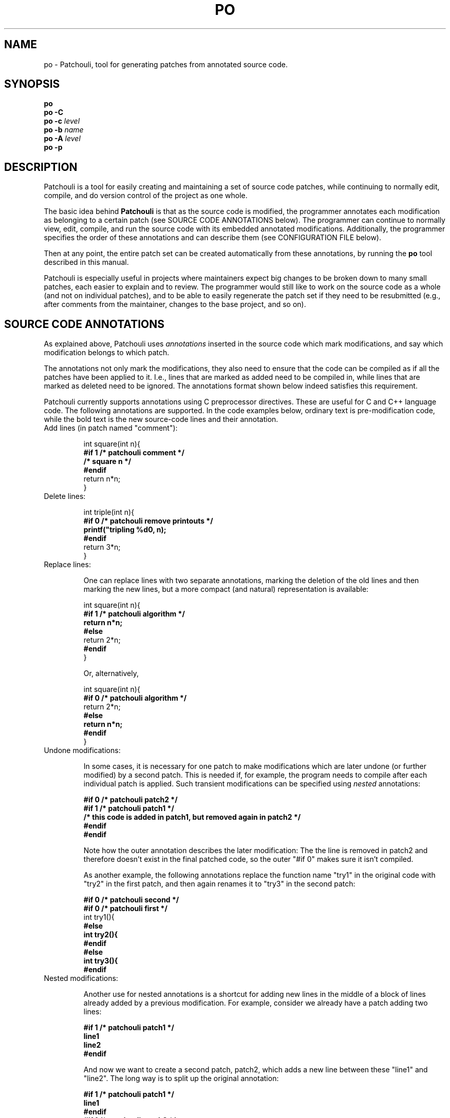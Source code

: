 .TH PO 1 "2013 Feb 21" "Patchouli 1.0" ""
.SH NAME
po - Patchouli, tool for generating patches from annotated source code.
.SH SYNOPSIS
.B po
.br
.B po \-C
.br
.B po \-c
.I level
.br
.B po \-b
.I name
.br
.B po \-A
.I level
.br
.B po \-p
.SH DESCRIPTION
Patchouli is a tool for easily creating and maintaining a set of source
code patches, while continuing to normally edit, compile, and do version
control of the project as one whole.

The basic idea behind
.B Patchouli
is that as the source code is modified, the programmer annotates 
each modification as belonging to a certain patch
(see SOURCE CODE ANNOTATIONS below). The programmer can
continue to normally view, edit, compile, and run the source code with its
embedded annotated modifications. Additionally, the programmer specifies
the order of these annotations and can describe them (see CONFIGURATION FILE
below).

Then at any point, the entire patch set can be created automatically from
these annotations, by running the
.B po
tool described in this manual.

Patchouli is especially useful in projects where maintainers expect big changes
to be broken down to many small patches, each easier to explain and to
review. The programmer would still like to work on the source code as
a whole (and not on individual patches), and to be able to easily regenerate
the patch set if they need to be resubmitted (e.g., after comments from the
maintainer, changes to the base project, and so on).

.SH SOURCE CODE ANNOTATIONS
As explained above, Patchouli uses
.I annotations
inserted in the source code which mark modifications, and say which modification
belongs to which patch.
.PP
The annotations not only mark the modifications, they also need to ensure
that the code can be compiled as if all the patches have been applied to
it. I.e., lines that are marked as added need to be compiled in, while lines
that are marked as deleted need to be ignored. The annotations format shown
below indeed satisfies this requirement.
.PP
Patchouli currently supports annotations using C preprocessor directives.
These are useful for C and C++ language code. The following annotations are
supported. In the code examples below, ordinary text is pre-modification code,
while the bold text is the new source-code lines and their annotation.
.TP
Add lines (in patch named "comment"):

.nf
int square(int n){
\fB#if 1 /* patchouli comment */\fR
\fB  /* square n */\fR
\fB#endif\fR
  return n*n;
}
.fi
.TP
Delete lines:

.nf
int triple(int n){
\fB#if 0 /* patchouli remove printouts */\fR
\fB  printf("tripling %d\n", n);\fR
\fB#endif\fR
  return 3*n;
}
.fi
.TP
Replace lines:

One can replace lines with two separate annotations, marking the deletion of
the old lines and then marking the new lines, but a more compact (and natural)
representation is available:

.nf
int square(int n){
\fB#if 1 /* patchouli algorithm */\fR
\fB  return n*n;\fR
\fB#else\fR
  return 2*n;
\fB#endif\fR
}
.fi

Or, alternatively,

.nf
int square(int n){
\fB#if 0 /* patchouli algorithm */\fR
  return 2*n;
\fB#else\fR
\fB  return n*n;\fR
\fB#endif\fR
}
.fi
.TP
Undone modifications:

In some cases, it is necessary for one patch to make modifications which are
later undone (or further modified) by a second patch. This is needed if,
for example, the program needs to compile after each individual patch is
applied. Such transient modifications can be specified using
\fInested\fR annotations:

.nf
\fB#if 0 /* patchouli patch2 */\fR
\fB#if 1 /* patchouli patch1 */\fR
\fB/* this code is added in patch1, but removed again in patch2 */\fR
\fB#endif\fR
\fB#endif\fR
.fi

Note how the outer annotation describes the later modification: The
the line is removed in patch2 and therefore doesn't exist in the
final patched code, so the outer "#if 0" makes sure it isn't compiled.

As another example, the following annotations replace the function name
"try1" in the original code with "try2" in the first patch, and then
again renames it to "try3" in the second patch:

.nf
\fB#if 0 /* patchouli second */\fR
\fB#if 0 /* patchouli first */\fR
int try1(){
\fB#else\fR
\fBint try2(){\fR
\fB#endif\fR
\fB#else\fR
\fBint try3(){\fR
\fB#endif\fR
.fi
.TP
Nested modifications:

Another use for nested annotations is a shortcut for adding new lines in the
middle of a block of lines already added by a previous modification.
For example, consider we already have a patch adding two lines:

.nf
\fB#if 1 /* patchouli patch1 */\fR
\fBline1\fR
\fBline2\fR
\fB#endif\fR
.fi

And now we want to create a second patch, patch2, which adds a new line
between these "line1" and "line2". The long way is to split up the original
annotation:

.nf
\fB#if 1 /* patchouli patch1 */\fR
\fBline1\fR
\fB#endif\fR
\fB#if 1 /* patchouli patch2 */\fR
\fBadded in the middle\fR
\fB#endif\fR
\fB#if 1 /* patchouli patch1 */\fR
\fBline2\fR
\fB#endif\fR
.fi

We can use nested annotations for a shorter and perhaps more readable
description of the same change:

.nf
\fB#if 1 /* patchouli patch1 */\fR
\fBline1\fR
\fB#if 1 /* patchouli patch2 */\fR
\fBadded in the middle\fR
\fB#endif\fR
\fBline2\fR
\fB#endif\fR
.fi

Note that currently, 
.B po
is limited only to a single level of annotation nesting (i.e., the above
examples are supported, but deeper level of nesting isn't).

.TP
Modifying C preprocessor directives:

Above we showed the usual way of annotating changes, using C preprocessor
directives. Unfortunately, if the change we're trying to annotate is a
single #if, #else, #elif or #endif, we can't annotate it with our usual
annotations. As an example, consider the following ill-attempt to add an "#else" to
an existing #if:

.nf
#if something
    dosomething;
\fB#if 1 /* patchouli patch */\fR
\fB#else\fR
\fB    somethingelse;\fR
\fB#endif\fR
#endif
.fi

This is wring, because when the compiler reads this code, it wrongly treats
the "#else" as referring to the Patchouli annotation, not the "#if something"
it was supposed to refer to.

Therefore, for this use-case we have an alternative annotation method,
which uses a comment at the end of the line which marks its addition in some
patch. The following is the right way to do what we tried to do above:

.nf
#if something
    dosomething;
\fB#else/***patchouli patch***/\fR
\fB#if 1 /* patchouli patch */\fR
\fB    somethingelse;\fR
\fB#endif\fR
#endif
.fi
.PP
The patch names used in these annotations can be chosen arbitrarily, but they
need to be also listed in the
.B PATCHOULI
configuration file, as described in the next section. Patch names may include
any characters except slash ("/"), newline or null.

In particular, patch names with spaces in them are fine.
However, please note that leading or trailing spaces
in the patch names are not considered part of the patch name, and are ignored,
and in general extraneous white space in annotation lines are ignored.
For example, the following lines, with "_" representing a space, all fine,
and behave identically:
.fi

    #if_1_/*_patchouli_name_*/
    #if_1_/*__patchouli_name_*/
    #if_1_/*_patchouli_name__*/
    #if_1_/*_patchouli__name_*/
    #if_1_/*patchouli_name*/
    #if_1/*_patchouli_name_*/
.fi

.SH CONFIGURATION FILE
The source code annotations described above determine which modification goes
into which patch file, but to actually create these patch files, the
.B po
tool needs additional information, which should be written in a file called
"\fBPATCHOULI\fR" in the top directory of the project, where
.B po
will be run.

This section lists the various configuration commands available. Specifying
at least one
.B patch
and at least one
.B file
is mandatory,

.TP
\fBpatch\fR
po needs to know the
.I order
of the patches, because patch files refer to specific line numbers and to
specific contexts, so the order in which they will be applied matters.

The order of the
.B patch
commands in the PATCHOULI file determines the patch order. Each command
specifies a patch name (the name used in the annotations), a one-line
description of the patch and an optional long description. The descriptions
are used when creating the patch files - the one-line description is used
as the subject of the patch file (assuming it will be mailed), and the
long description is put after the subject line, and before the actual content
of the patch.

A
.B patch
command is formatted like this:
.nf

  \fBpatch\fR name: short description
   first line of long description
   second line of long description

.fi
Each line in the long description must start with a whitespace, because the
next line not starting with a whitespace is considered to start a new
configuration command. In particular, even a blank line in the long
description needs to be a line with a single white space, otherwise it is
considered to end the descption.


.SH FILES
.TP
\fR./PATCHOULI
explain here
.TP
\fR0*.patch
explain here
.TP
\fR.tmp-patch, .patchouli-level0, .git-*
explain here
.SH "EXIT STATUS"
.SH COPYRIGHT
Copyright (C) 2010-2013 IBM Corp.
Copyright (C) 2013 Nadav Har'El <nyh@math.technion.ac.il>

Patchouli is based on an original idea proposed by Abel Gordon.

Patchouli is based on original source code written by Nadav Har'El while
an IBM employee. This code is copyright (C) 2010-2013 IBM Corp., and is used
in Patchouli with permission. However, IBM is not the owner or maintainer of
this Patchouli, does not endorse it, or has any other connection with
Patchouli. All comments, suggestions, questions or claims regarding
Patchouli should be referred to Nadav Har'El directly.

Patchouli is free software, released under the Apache License v2.
There is no warranty of any kind.
.SH ACKNOWLEDGMENTS
.SH "SEE ALSO"
.BR diff (1),
.BR patch (1),
.BR git (1),
.BR cpp (1)
